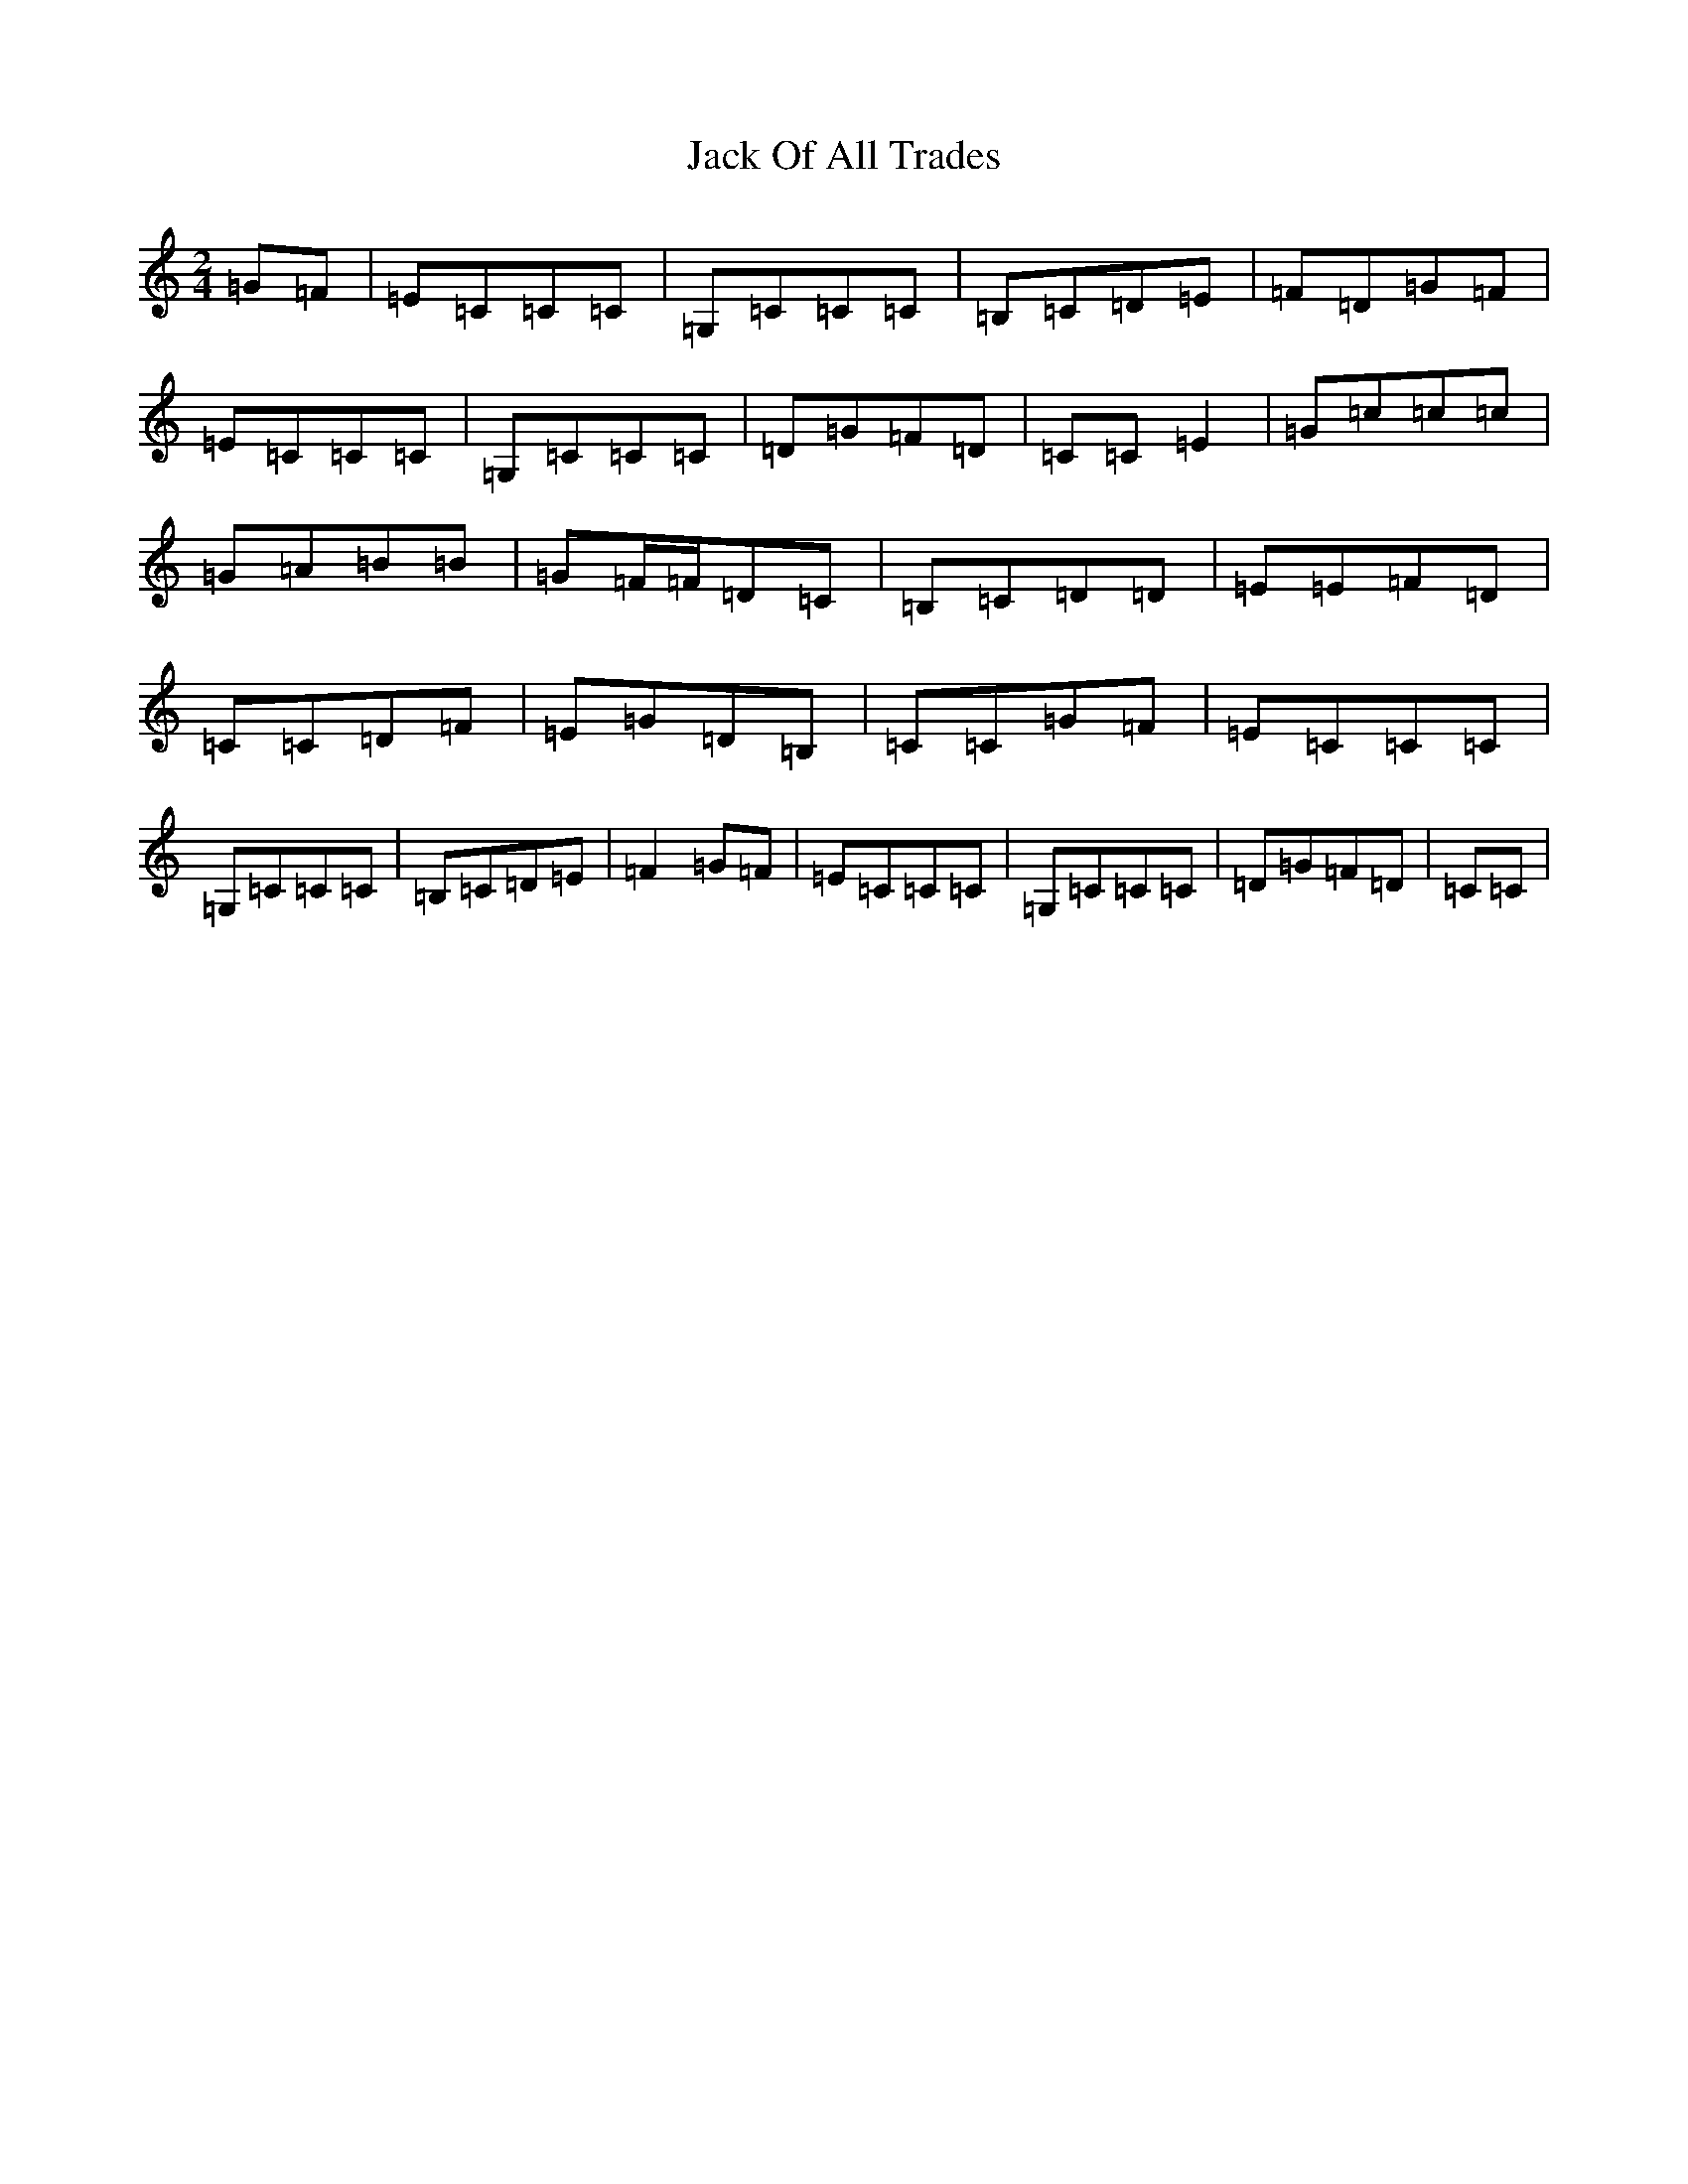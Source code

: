X: 10081
T: Jack Of All Trades
S: https://thesession.org/tunes/1620#setting1620
Z: G Major
R: polka
M: 2/4
L: 1/8
K: C Major
=G=F|=E=C=C=C|=G,=C=C=C|=B,=C=D=E|=F=D=G=F|=E=C=C=C|=G,=C=C=C|=D=G=F=D|=C=C=E2|=G=c=c=c|=G=A=B=B|=G=F/2=F/2=D=C|=B,=C=D=D|=E=E=F=D|=C=C=D=F|=E=G=D=B,|=C=C=G=F|=E=C=C=C|=G,=C=C=C|=B,=C=D=E|=F2=G=F|=E=C=C=C|=G,=C=C=C|=D=G=F=D|=C=C|